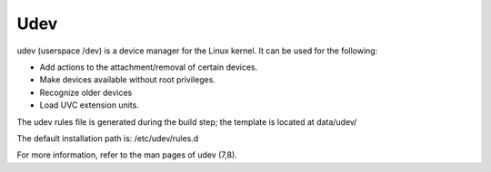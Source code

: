 ####
Udev
####

udev (userspace /dev) is a device manager for the Linux kernel.
It can be used for the following:

- Add actions to the attachment/removal of certain devices.
- Make devices available without root privileges.
- Recognize older devices
- Load UVC extension units.

The udev rules file is generated during the build step;
the template is located at data/udev/
 
The default installation path is: /etc/udev/rules.d

For more information, refer to the man pages of udev (7,8).
